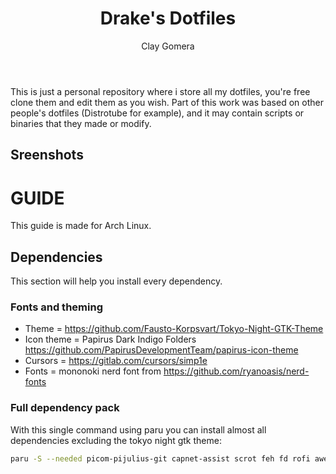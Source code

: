 #+title: Drake's Dotfiles
#+author: Clay Gomera
#+description: README for my dotfiles repository
This is just a personal repository where i store all my dotfiles, you're free clone them and edit them as you wish. Part of this work was based on other people's dotfiles (Distrotube for example), and it may contain scripts or binaries that they made or modify.
** Sreenshots
[[./screenshot4.png]]
[[./screenshot1.png]]
[[./screenshot2.png]]
[[./screenshot3.png]]
[[./screenshot5.png]]
[[./screenshot6.png]]

* GUIDE
This guide is made for Arch Linux.
** Dependencies
This section will help you install every dependency.
*** Fonts and theming
- Theme = https://github.com/Fausto-Korpsvart/Tokyo-Night-GTK-Theme
- Icon theme = Papirus Dark Indigo Folders https://github.com/PapirusDevelopmentTeam/papirus-icon-theme
- Cursors = https://gitlab.com/cursors/simp1e
- Fonts = mononoki nerd font from https://github.com/ryanoasis/nerd-fonts
*** Full dependency pack
With this single command using paru you can install almost all dependencies excluding the tokyo night gtk theme:
#+begin_src sh
paru -S --needed picom-pijulius-git capnet-assist scrot feh fd rofi awesome-git betterlockscreen power-profiles-daemon python-gobject pamixer lxsession alacritty networkmanager bluez bluez-utils nerd-fonts-mononoki xcursor-simp1e-tokyo-night xfce4-power-manager
#+end_src
